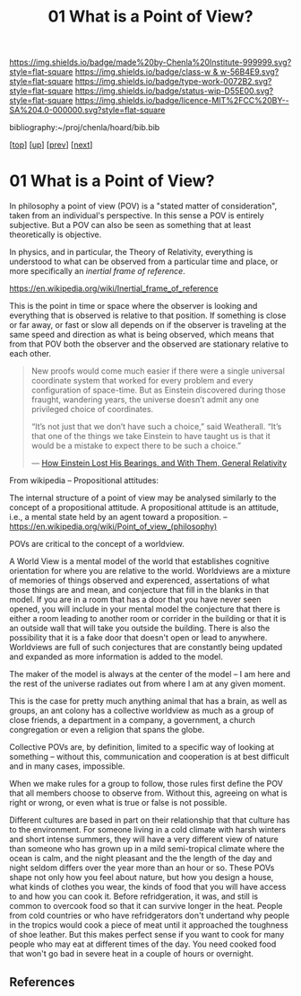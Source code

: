 #   -*- mode: org; fill-column: 60 -*-

#+TITLE: 01 What is a Point of View?
#+STARTUP: showall
#+TOC: headlines 4
#+PROPERTY: filename

[[https://img.shields.io/badge/made%20by-Chenla%20Institute-999999.svg?style=flat-square]] 
[[https://img.shields.io/badge/class-w & w-56B4E9.svg?style=flat-square]]
[[https://img.shields.io/badge/type-work-0072B2.svg?style=flat-square]]
[[https://img.shields.io/badge/status-wip-D55E00.svg?style=flat-square]]
[[https://img.shields.io/badge/licence-MIT%2FCC%20BY--SA%204.0-000000.svg?style=flat-square]]

bibliography:~/proj/chenla/hoard/bib.bib

[[[../../index.org][top]]] [[[./index.org][up]]] [[[./intro.org][prev]]] [[[./02-cognitive-pov.org][next]]]

* 01 What is a Point of View?
:PROPERTIES:
:CUSTOM_ID:
:Name:     /home/deerpig/proj/chenla/warp/02/01-what-is-pov.org
:Created:  2018-04-20T17:47@Prek Leap (11.642600N-104.919210W)
:ID:       d8da4ae7-94c0-46f3-a0e8-f04c9d14fa46
:VER:      577493293.598233270
:GEO:      48P-491193-1287029-15
:BXID:     proj:BNI8-6001
:Class:    primer
:Type:     work
:Status:   wip
:Licence:  MIT/CC BY-SA 4.0
:END:


In philosophy a point of view (POV) is a "stated matter of
consideration", taken from an individual's perspective. In
this sense a POV is entirely subjective.  But a POV can also
be seen as something that at least theoretically is
objective.

In physics, and in particular, the Theory of Relativity,
everything is understood to what can be observed from a
particular time and place, or more specifically an /inertial
frame of reference/.

    https://en.wikipedia.org/wiki/Inertial_frame_of_reference

This is the point in time or space where the observer is
looking and everything that is observed is relative to that
position.  If something is close or far away, or fast or
slow all depends on if the observer is traveling at the same
speed and direction as what is being observed, which means
that from that POV both the observer and the observed are
stationary relative to each other.


#+begin_quote
New proofs would come much easier if there were a single
universal coordinate system that worked for every problem
and every configuration of space-time. But as Einstein
discovered during those fraught, wandering years, the
universe doesn’t admit any one privileged choice of
coordinates.

“It’s not just that we don’t have such a choice,” said
Weatherall. “It’s that one of the things we take Einstein to
have taught us is that it would be a mistake to expect there
to be such a choice.”

— [[https://www.quantamagazine.org/how-einstein-lost-his-bearings-and-with-them-general-relativity-20180314/][How Einstein Lost His Bearings, and With Them, General Relativity]]
#+end_quote


From wikipedia -- Propositional attitudes:

  The internal structure of a point of view may be analysed
  similarly to the concept of a propositional attitude. A
  propositional attitude is an attitude, i.e., a mental
  state held by an agent toward a proposition.  --
  https://en.wikipedia.org/wiki/Point_of_view_(philosophy)

POVs are critical to the concept of a worldview.

A World View is a mental model of the world that establishes
cognitive orientation for where you are relative to the
world.  Worldviews are a mixture of memories of things
observed and experenced, assertations of what those things
are and mean, and conjecture that fill in the blanks in that
model.  If you are in a room that has a door that you have
never seen opened, you will include in your mental model the
conjecture that there is either a room leading to another
room or corrider in the building or that it is an outside
wall that will take you outside the building.  There is also
the possibility that it is a fake door that doesn't open or
lead to anywhere.  Worldviews are full of such conjectures
that are constantly being updated and expanded as more
information is added to the model.

The maker of the model is always at the center of the model
-- I am here and the rest of the universe radiates out from
where I am at any given moment.

This is the case for pretty much anything animal that has a
brain, as well as groups, an ant colony has a collective
worldview as much as a group of close friends, a department
in a company, a government, a church congregation or even a
religion that spans the globe.

Collective POVs are, by definition, limited to a specific
way of looking at something -- without this, communication
and cooperation is at best difficult and in many cases,
impossible.

When we make rules for a group to follow, those rules first
define the POV that all members choose to observe from.
Without this, agreeing on what is right or wrong, or even
what is true or false is not possible.

Different cultures are based in part on their relationship
that that culture has to the environment.  For someone
living in a cold climate with harsh winters and short
intense summers, they will have a very different view of
nature than someone who has grown up in a mild semi-tropical
climate where the ocean is calm, and the night pleasant and
the the length of the day and night seldom differs over the
year more than an hour or so.  These POVs shape not only how
you feel about nature, but how you design a house, what
kinds of clothes you wear, the kinds of food that you will
have access to and how you can cook it.  Before
refridgeration, it was, and still is common to overcook food
so that it can survive longer in the heat.  People from cold
countries or who have refridgerators don't undertand why
people in the tropics would cook a piece of meat until it
approached the toughness of shoe leather.  But this makes
perfect sense if you want to cook for many people who may
eat at different times of the day.  You need cooked food
that won't go bad in severe heat in a couple of hours or
overnight.


** References

